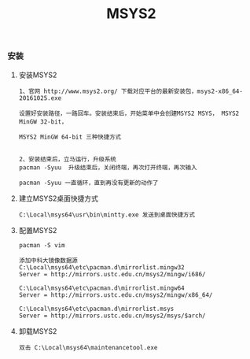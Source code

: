 #+TITLE: MSYS2
#+HTML_HEAD: <link rel="stylesheet" type="text/css" href="../style/my-org-worg.css"/>

*** 安装


**** 安装MSYS2
#+BEGIN_EXAMPLE
1、官网 http://www.msys2.org/ 下载对应平台的最新安装包，msys2-x86_64-20161025.exe

设置好安装路径，一路回车。安装结束后，开始菜单中会创建MSYS2 MSYS， MSYS2 MinGW 32-bit， 

MSYS2 MinGW 64-bit 三种快捷方式


2、安装结束后，立马运行，升级系统
pacman -Syuu  升级结束后，关闭终端，再次打开终端，再次输入

pacman -Syuu 一直循环，直到再没有更新的动作了
#+END_EXAMPLE


**** 建立MSYS2桌面快捷方式
#+BEGIN_EXAMPLE
C:\Local\msys64\usr\bin\mintty.exe 发送到桌面快捷方式
#+END_EXAMPLE


**** 配置MSYS2
#+BEGIN_EXAMPLE
pacman -S vim

添加中科大镜像数据源
C:\Local\msys64\etc\pacman.d\mirrorlist.mingw32
Server = http://mirrors.ustc.edu.cn/msys2/mingw/i686/

C:\Local\msys64\etc\pacman.d\mirrorlist.mingw64
Server = http://mirrors.ustc.edu.cn/msys2/mingw/x86_64/

C:\Local\msys64\etc\pacman.d\mirrorlist.msys
Server = http://mirrors.ustc.edu.cn/msys2/msys/$arch/
#+END_EXAMPLE


**** 卸载MSYS2
#+BEGIN_EXAMPLE
双击 C:\Local\msys64\maintenancetool.exe
#+END_EXAMPLE
